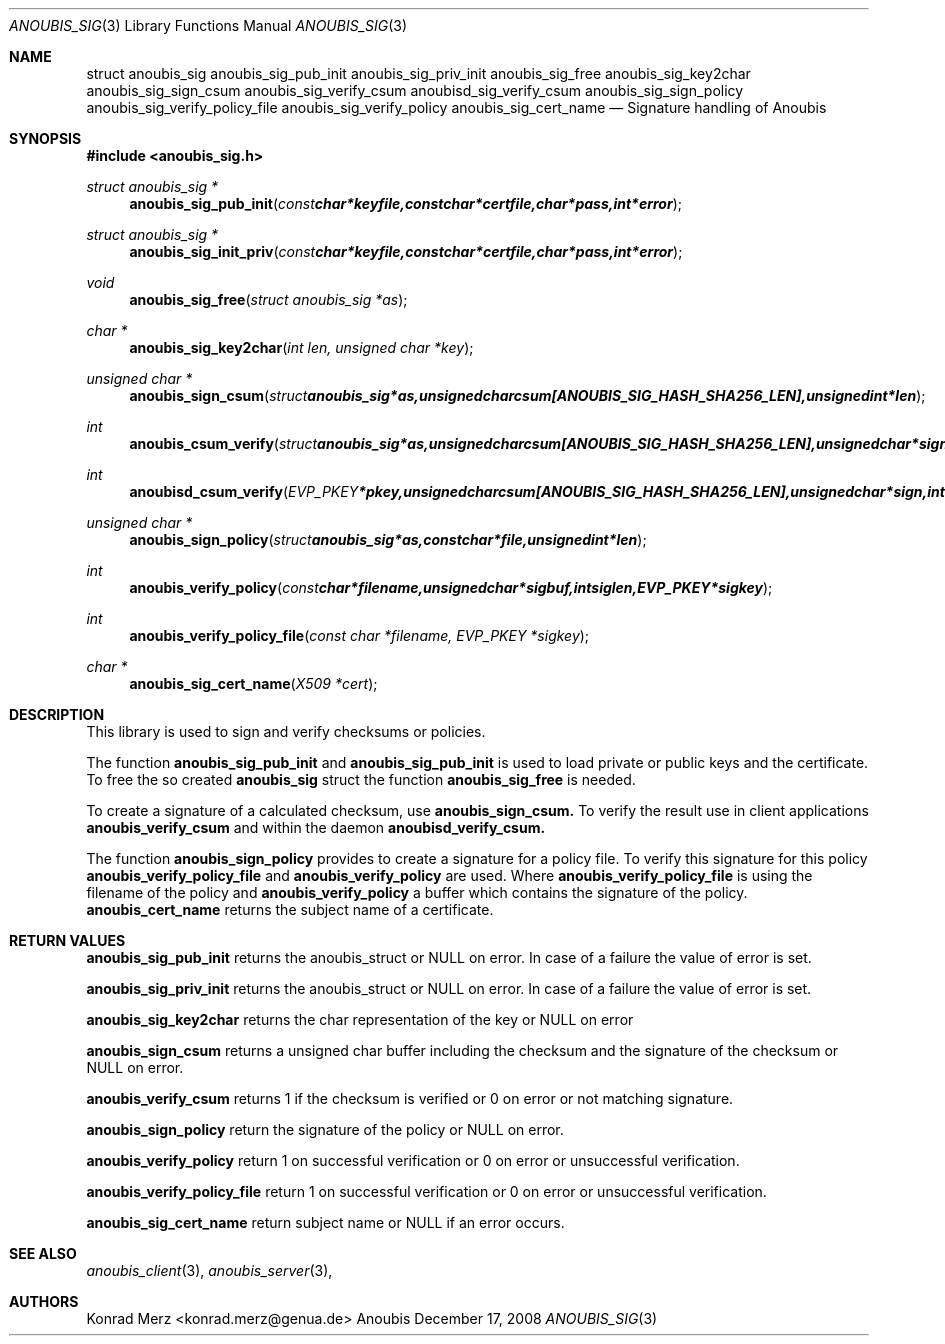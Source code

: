 .\"	$OpenBSD: mdoc.template,v 1.9 2004/07/02 10:36:57 jmc Exp $
.\"
.\" Copyright (c) 2007 GeNUA mbH <info@genua.de>
.\"
.\" All rights reserved.
.\"
.\" Redistribution and use in source and binary forms, with or without
.\" modification, are permitted provided that the following conditions
.\" are met:
.\" 1. Redistributions of source code must retain the above copyright
.\"    notice, this list of conditions and the following disclaimer.
.\" 2. Redistributions in binary form must reproduce the above copyright
.\"    notice, this list of conditions and the following disclaimer in the
.\"    documentation and/or other materials provided with the distribution.
.\"
.\" THIS SOFTWARE IS PROVIDED BY THE COPYRIGHT HOLDERS AND CONTRIBUTORS
.\" "AS IS" AND ANY EXPRESS OR IMPLIED WARRANTIES, INCLUDING, BUT NOT
.\" LIMITED TO, THE IMPLIED WARRANTIES OF MERCHANTABILITY AND FITNESS FOR
.\" A PARTICULAR PURPOSE ARE DISCLAIMED. IN NO EVENT SHALL THE COPYRIGHT
.\" OWNER OR CONTRIBUTORS BE LIABLE FOR ANY DIRECT, INDIRECT, INCIDENTAL,
.\" SPECIAL, EXEMPLARY, OR CONSEQUENTIAL DAMAGES (INCLUDING, BUT NOT LIMITED
.\" TO, PROCUREMENT OF SUBSTITUTE GOODS OR SERVICES; LOSS OF USE, DATA, OR
.\" PROFITS; OR BUSINESS INTERRUPTION) HOWEVER CAUSED AND ON ANY THEORY OF
.\" LIABILITY, WHETHER IN CONTRACT, STRICT LIABILITY, OR TORT (INCLUDING
.\" NEGLIGENCE OR OTHERWISE) ARISING IN ANY WAY OUT OF THE USE OF THIS
.\" SOFTWARE, EVEN IF ADVISED OF THE POSSIBILITY OF SUCH DAMAGE.
.\"
.Dd December 17, 2008
.Dt ANOUBIS_SIG 3
.Os Anoubis
.Sh NAME
.Nm struct anoubis_sig
.Nm anoubis_sig_pub_init
.Nm anoubis_sig_priv_init
.Nm anoubis_sig_free
.Nm anoubis_sig_key2char
.Nm anoubis_sig_sign_csum
.Nm anoubis_sig_verify_csum
.Nm anoubisd_sig_verify_csum
.Nm anoubis_sig_sign_policy
.Nm anoubis_sig_verify_policy_file
.Nm anoubis_sig_verify_policy
.Nm anoubis_sig_cert_name
.Nd Signature handling of Anoubis
.Sh SYNOPSIS
.In anoubis_sig.h
.Ft struct anoubis_sig *
.Fn anoubis_sig_pub_init "const char *keyfile, const char *certfile, char *pass, int *error"
.Ft struct anoubis_sig *
.Fn anoubis_sig_init_priv "const char *keyfile, const char *certfile, char *pass, int *error"
.Ft void
.Fn anoubis_sig_free "struct anoubis_sig *as"
.Ft char *
.Fn anoubis_sig_key2char "int len, unsigned char *key"
.Ft unsigned char *
.Fn anoubis_sign_csum "struct anoubis_sig *as, unsigned char csum[ANOUBIS_SIG_HASH_SHA256_LEN], unsigned int *len"
.Ft int
.Fn anoubis_csum_verify "struct anoubis_sig *as, unsigned char csum[ANOUBIS_SIG_HASH_SHA256_LEN], unsigned char *sign, int siglen"
.Ft int
.Fn anoubisd_csum_verify "EVP_PKEY *pkey, unsigned char csum[ANOUBIS_SIG_HASH_SHA256_LEN], unsigned char *sign, int siglen"
.Ft unsigned char *
.Fn anoubis_sign_policy "struct anoubis_sig *as, const char *file, unsigned int *len"
.Ft int
.Fn anoubis_verify_policy "const char *filename, unsigned char *sigbuf, int siglen, EVP_PKEY *sigkey"
.Ft int
.Fn anoubis_verify_policy_file "const char *filename, EVP_PKEY *sigkey"
.Ft char *
.Fn anoubis_sig_cert_name "X509 *cert"

.Sh DESCRIPTION
This library is used to sign and verify checksums or policies.
.Pp
The function
.Nm anoubis_sig_pub_init
and
.Nm anoubis_sig_pub_init
is used to load private or public keys and the certificate. To free the so
created
.Nm anoubis_sig
struct the function
.Nm anoubis_sig_free
is needed.
.Pp
To create a signature of a calculated checksum, use
.Nm anoubis_sign_csum.
To verify the result use in client applications
.Nm anoubis_verify_csum
and within the daemon
.Nm anoubisd_verify_csum.
.Pp
The function 
.Nm anoubis_sign_policy
provides to create a signature for a policy file. To verify this signature for
this policy
.Nm anoubis_verify_policy_file
and 
.Nm anoubis_verify_policy
are used. Where
.Nm anoubis_verify_policy_file
is using the filename of the policy and
.Nm anoubis_verify_policy
a buffer which contains the signature of the policy.
.Nm anoubis_cert_name
returns the subject name of a certificate.
.Sh RETURN VALUES
.Nm anoubis_sig_pub_init
returns the anoubis_struct or NULL on error. In case of a failure the value of
error is set.
.Pp
.Nm anoubis_sig_priv_init
returns the anoubis_struct or NULL on error. In case of a failure the value of
error is set.
.Pp
.Nm anoubis_sig_key2char
returns the char representation of the key or NULL on error 
.Pp
.Nm anoubis_sign_csum
returns a unsigned char buffer including the checksum and the signature of the
checksum or NULL on error.
.Pp
.Nm anoubis_verify_csum
returns 1 if the checksum is verified or 0 on error or not matching signature.
.Pp
.Nm anoubis_sign_policy
return the signature of the policy or NULL on error.
.Pp
.Nm anoubis_verify_policy
return 1 on successful verification or 0 on error or unsuccessful verification.
.Pp
.Nm anoubis_verify_policy_file
return 1 on successful verification or 0 on error or unsuccessful verification.
.Pp
.Nm anoubis_sig_cert_name
return subject name or NULL if an error occurs.
.Sh SEE ALSO
.Xr anoubis_client 3 ,
.Xr anoubis_server 3 ,
.Sh AUTHORS
Konrad Merz <konrad.merz@genua.de>
